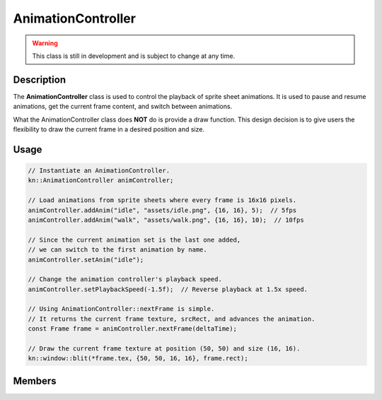 AnimationController
===================

.. warning::

    This class is still in development and is subject to change at any time.

Description
-----------

The **AnimationController** class is used to control the playback of sprite sheet animations.
It is used to pause and resume animations, get the current frame content, and switch between animations.

What the AnimationController class does **NOT** do is provide a draw function.
This design decision is to give users the flexibility to draw the current frame in a desired position and size.

Usage
-----

.. code-block:: cpp

    // Instantiate an AnimationController.
    kn::AnimationController animController;

    // Load animations from sprite sheets where every frame is 16x16 pixels.
    animController.addAnim("idle", "assets/idle.png", {16, 16}, 5);  // 5fps
    animController.addAnim("walk", "assets/walk.png", {16, 16}, 10);  // 10fps

    // Since the current animation set is the last one added,
    // we can switch to the first animation by name.
    animController.setAnim("idle");

    // Change the animation controller's playback speed.
    animController.setPlaybackSpeed(-1.5f);  // Reverse playback at 1.5x speed.

    // Using AnimationController::nextFrame is simple.
    // It returns the current frame texture, srcRect, and advances the animation.
    const Frame frame = animController.nextFrame(deltaTime);

    // Draw the current frame texture at position (50, 50) and size (16, 16).
    kn::window::blit(*frame.tex, {50, 50, 16, 16}, frame.rect);

Members
-------

.. doxygenstruct:: kn::Frame
    :members:
    :undoc-members:

.. doxygenstruct:: kn::Animation
    :members:
    :undoc-members:

.. doxygenclass:: kn::AnimationController
    :members:
